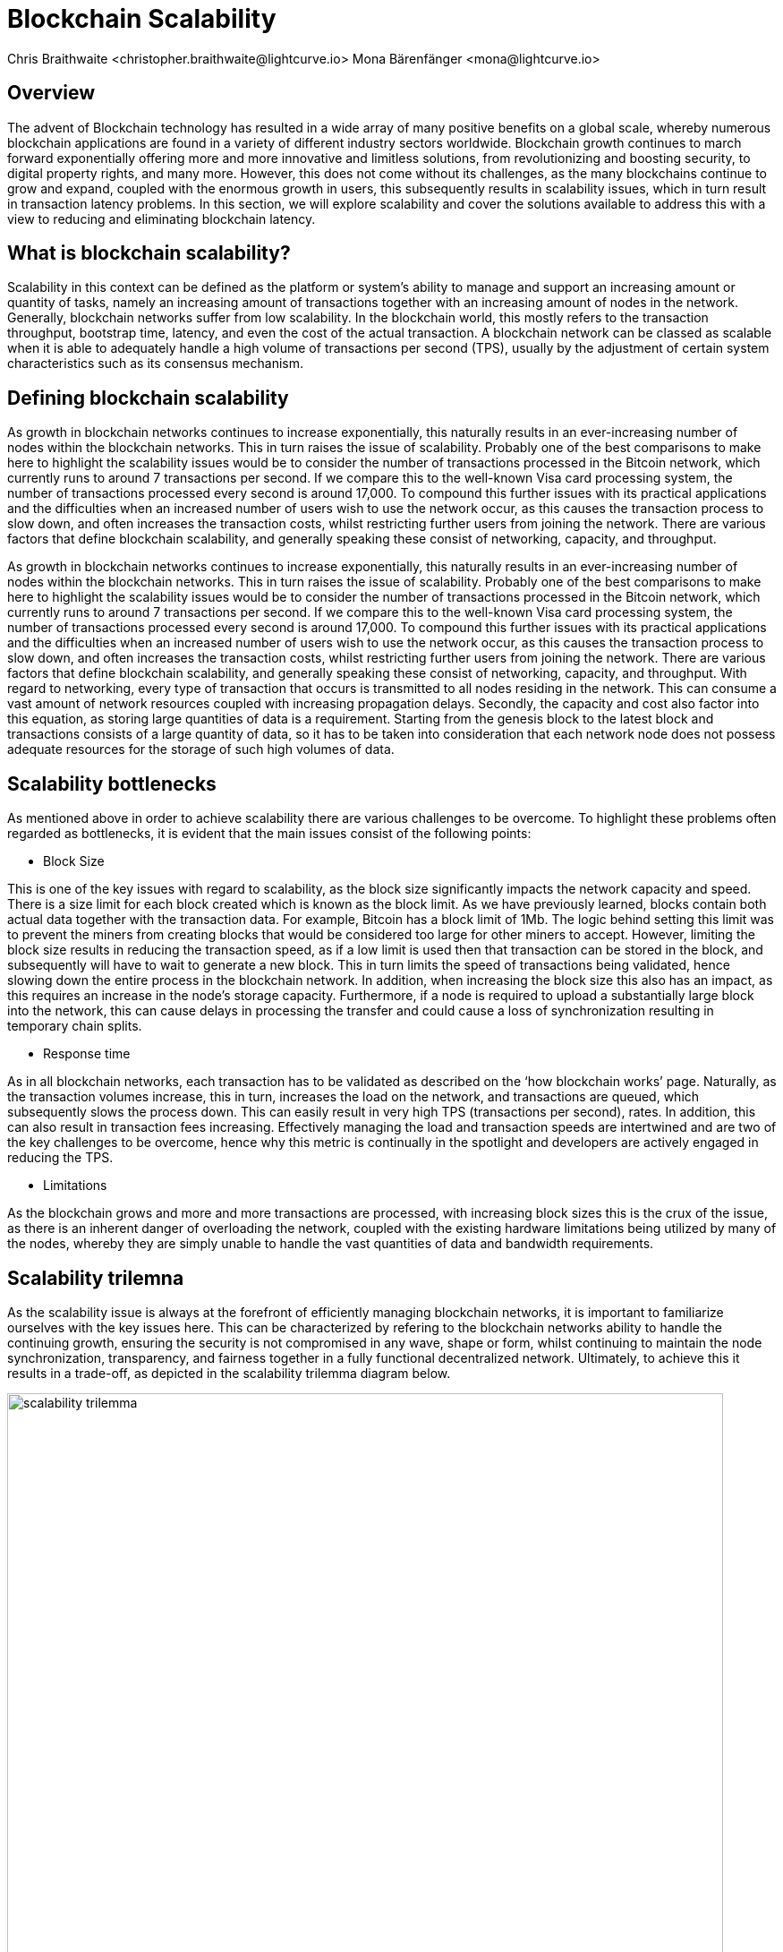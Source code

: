 = Blockchain Scalability
Chris Braithwaite <christopher.braithwaite@lightcurve.io> Mona Bärenfänger <mona@lightcurve.io>
:description: Scalability in the blockchain industry and how it is managed in the Lisk ecosystem
:toc: preamble
:idprefix:
:idseparator: -
:imagesdir: ../../assets/images
:page-previous: /root/intro/lisk-products.html
:page-previous-title: Lisk Products
:page-next:
:page-next-title:

== Overview

The advent of Blockchain technology has resulted in a wide array of many positive benefits on a global scale, whereby numerous blockchain applications are found in a variety of different industry sectors worldwide.
Blockchain growth continues to march forward exponentially offering more and more innovative and limitless solutions, from revolutionizing and boosting security, to digital property rights, and many more.
However, this does not come without its challenges, as the many blockchains continue to grow and expand, coupled with the enormous growth in users, this subsequently results in scalability issues, which in turn result in transaction latency problems.
In this section, we will explore scalability and cover the solutions available to address this with a view to reducing and eliminating blockchain latency.

== What is blockchain scalability?

Scalability in this context can be defined as the platform or system's ability to manage and support an increasing amount or quantity of tasks, namely an increasing amount of transactions together with an increasing amount of nodes in the network.
Generally, blockchain networks suffer from low scalability.
In the blockchain world, this mostly refers to the transaction throughput, bootstrap time, latency, and even the cost of the actual transaction.
A blockchain network can be classed as scalable when it is able to adequately handle a high volume of transactions per second (TPS), usually by the adjustment of certain system characteristics such as its consensus mechanism.

== Defining blockchain scalability

As growth in blockchain networks continues to increase exponentially, this naturally results in an ever-increasing number of nodes within the blockchain networks. This in turn raises the issue of scalability.
Probably one of the best comparisons to make here to highlight the scalability issues would be to consider the number of transactions processed in the Bitcoin network, which currently runs to around 7 transactions per second. If we compare this to the well-known Visa card processing system, the number of transactions processed every second is around 17,000. To compound this further issues with its practical applications and the difficulties when an increased number of users wish to use the network occur, as this causes the transaction process to slow down, and often increases the transaction costs, whilst restricting further users from joining the network.
There are various factors that define blockchain scalability, and generally speaking these consist of networking, capacity, and throughput.

As growth in blockchain networks continues to increase exponentially, this naturally results in an ever-increasing number of nodes within the blockchain networks.
This in turn raises the issue of scalability.
Probably one of the best comparisons to make here to highlight the scalability issues would be to consider the number of transactions processed in the Bitcoin network, which currently runs to around 7 transactions per second.
If we compare this to the well-known Visa card processing system, the number of transactions processed every second is around 17,000.
To compound this further issues with its practical applications and the difficulties when an increased number of users wish to use the network occur, as this causes the transaction process to slow down, and often increases the transaction costs, whilst restricting further users from joining the network.
There are various factors that define blockchain scalability, and generally speaking these consist of networking, capacity, and throughput.
With regard to networking, every type of transaction that occurs is transmitted to all nodes residing in the network.
This can consume a vast amount of network resources coupled with increasing propagation delays.
Secondly, the capacity and cost also factor into this equation, as storing large quantities of data is a requirement.
Starting from the genesis block to the latest block and transactions consists of a large quantity of data, so it has to be taken into consideration that each network node does not possess adequate resources for the storage of such high volumes of data.

== Scalability bottlenecks

As mentioned above in order to achieve scalability there are various challenges to be overcome.
To highlight these problems often regarded as bottlenecks, it is evident that the main issues consist of the following points:

- Block Size

This is one of the key issues with regard to scalability, as the block size significantly impacts the network capacity and speed.
There is a size limit for each block created which is known as the block limit.
As we have previously learned, blocks contain both actual data together with the transaction data.
For example, Bitcoin has a block limit of 1Mb.
The logic behind setting this limit was to prevent the miners from creating blocks that would be considered too large for other miners to accept.
However, limiting the block size results in reducing the transaction speed, as if a low limit is used then that transaction can be stored in the block, and subsequently will have to wait to generate a new block.
This in turn limits the speed of transactions being validated, hence slowing down the entire process in the blockchain network.
In addition, when increasing the block size this also has an impact, as this requires an increase in the node’s storage capacity.
Furthermore, if a node is required to upload a substantially large block into the network, this can cause delays in processing the transfer and could cause a loss of synchronization resulting in temporary chain splits.

- Response time

As in all blockchain networks, each transaction has to be validated as described on the ‘how blockchain works’ page.
Naturally, as the transaction volumes increase, this in turn, increases the load on the network, and transactions are queued, which subsequently slows the process down.
This can easily result in very high TPS (transactions per second), rates.
In addition, this can also result in transaction fees increasing.
Effectively managing the load and transaction speeds are intertwined and are two of the key challenges to be overcome, hence why this metric is continually in the spotlight and developers are actively engaged in reducing the TPS.

- Limitations

As the blockchain grows and more and more transactions are processed, with increasing block sizes this is the crux of the issue, as there is an inherent danger of overloading the network, coupled with the existing hardware limitations being utilized by many of the nodes, whereby they are simply unable to handle the vast quantities of data and bandwidth requirements.

== Scalability trilemna

As the scalability issue is always at the forefront of efficiently managing blockchain networks, it is important to familiarize ourselves with the key issues here.
This can be characterized  by refering to the blockchain networks ability to handle the continuing growth, ensuring the security is not compromised in any wave, shape or form, whilst continuing to maintain the node synchronization, transparency, and fairness together in a fully functional decentralized network.
Ultimately, to achieve this it results in a trade-off, as depicted in the scalability trilemma diagram below.

image::intro/scalability-trilemma.png[,800 ,align="center"]

The scaling trilemma is classed as somewhat of a loose concept, implying that there is a trade-off between these three key components here, namely decentralization, security, and scalability.
Therefore, it is always a challenge to maximise the other two components without compromising the third, as can be seen in the following diagram below.
In this hypothetical example, if we were to improve scalability this requires compromising on decentralization and security.
However, it should be noted that as decentralization is a constant, a proportional relationship between scalability and security exists.
Hence, it is evident that a blockchain network is unable to optimize scalability, decentralization, and security simultaneously. As a result we have to accept trade-offs.

image::intro/scalability-trilemma2.png[,800 ,align="center"]

== Increasing scalability - solutions

Firstly before we delve into the on and off chain solutions, another area to contemplate is to consider the vertical and horizontal scaling possibilities as depicted in the diagram below.
With regard to this methodology, simply put vertical scaling refers to adding further power to the machine.
For instance, upgrading the CPU and adding additional RAM.
In effect increasing the capacity of the hardware and software to the machines used to run the nodes.
Alternatively, horizontal scaling involves adding more resources to the existing network, effectively adding more nodes.
Generally horizontal scaling is more advantageous as it is unlikely that any resource deficits will occur.

image::intro/scaling.png[,800 ,align="center"]

As scalability becomes more and more of a critical issue within the blockchain world, certain solutions exist that can be deployed to address this.
As more and more users enter the network resulting in restricting and slowing down transactions.
There are various methods that can be used to address the scalability problem such as layer 1 and layer 2 solutions, scalable consensus methods, and DAGs (Directed Acyclic Graph).
